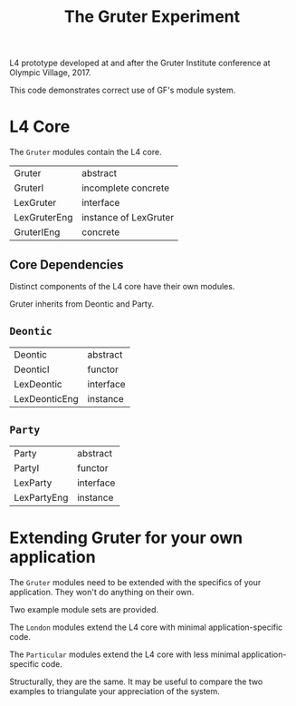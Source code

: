 #+TITLE: The Gruter Experiment

L4 prototype developed at and after the Gruter Institute conference at Olympic Village, 2017.

This code demonstrates correct use of GF's module system.

* L4 Core

The ~Gruter~ modules contain the L4 core.

| Gruter       | abstract              |
| GruterI      | incomplete concrete   |
| LexGruter    | interface             |
| LexGruterEng | instance of LexGruter |
| GruterIEng   | concrete              |

** Core Dependencies

Distinct components of the L4 core have their own modules.

Gruter inherits from Deontic and Party.

** ~Deontic~

| Deontic       | abstract  |
| DeonticI      | functor   |
| LexDeontic    | interface |
| LexDeonticEng | instance  |

** ~Party~

| Party       | abstract  |
| PartyI      | functor   |
| LexParty    | interface |
| LexPartyEng | instance  |

* Extending Gruter for your own application

The ~Gruter~ modules need to be extended with the specifics of your application. They won't do anything on their own.

Two example module sets are provided.

The ~London~ modules extend the L4 core with minimal application-specific code.

The ~Particular~ modules extend the L4 core with less minimal application-specific code.

Structurally, they are the same. It may be useful to compare the two examples to triangulate your appreciation of the system.
